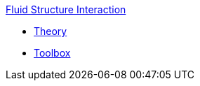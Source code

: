 .xref::index.adoc[Fluid Structure Interaction]
** xref:theory.adoc[Theory]
** xref:toolbox.adoc[Toolbox]

